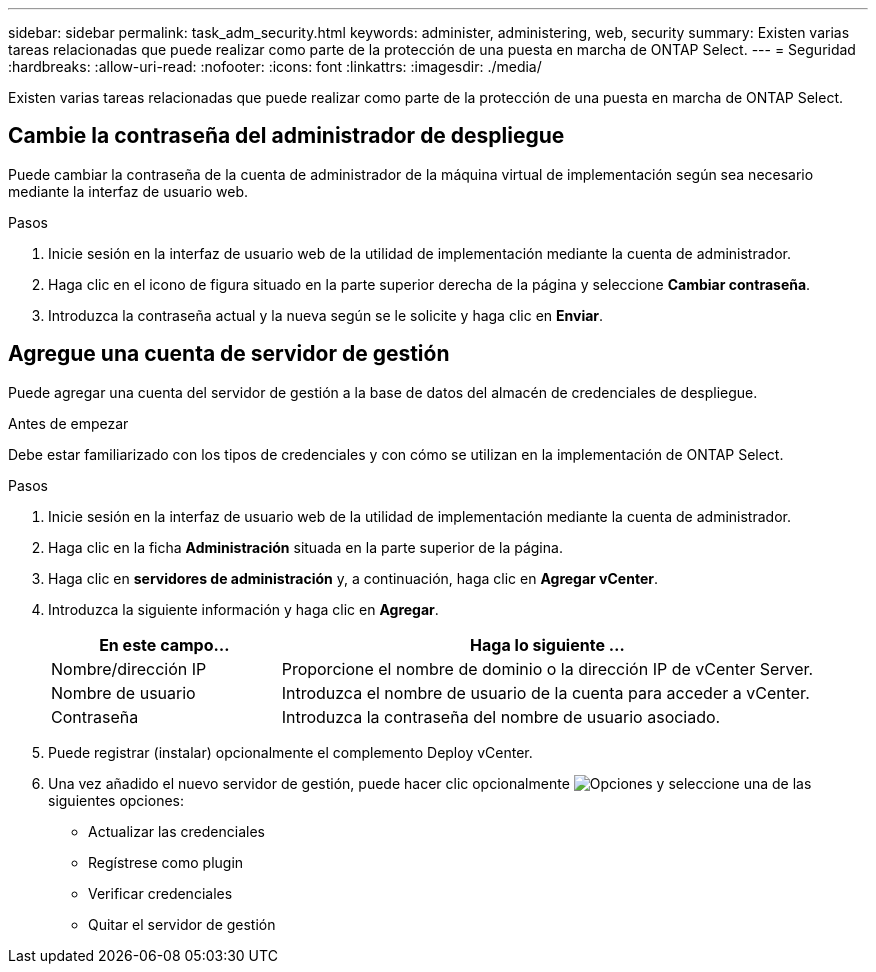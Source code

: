 ---
sidebar: sidebar 
permalink: task_adm_security.html 
keywords: administer, administering, web, security 
summary: Existen varias tareas relacionadas que puede realizar como parte de la protección de una puesta en marcha de ONTAP Select. 
---
= Seguridad
:hardbreaks:
:allow-uri-read: 
:nofooter: 
:icons: font
:linkattrs: 
:imagesdir: ./media/


[role="lead"]
Existen varias tareas relacionadas que puede realizar como parte de la protección de una puesta en marcha de ONTAP Select.



== Cambie la contraseña del administrador de despliegue

Puede cambiar la contraseña de la cuenta de administrador de la máquina virtual de implementación según sea necesario mediante la interfaz de usuario web.

.Pasos
. Inicie sesión en la interfaz de usuario web de la utilidad de implementación mediante la cuenta de administrador.
. Haga clic en el icono de figura situado en la parte superior derecha de la página y seleccione *Cambiar contraseña*.
. Introduzca la contraseña actual y la nueva según se le solicite y haga clic en *Enviar*.




== Agregue una cuenta de servidor de gestión

Puede agregar una cuenta del servidor de gestión a la base de datos del almacén de credenciales de despliegue.

.Antes de empezar
Debe estar familiarizado con los tipos de credenciales y con cómo se utilizan en la implementación de ONTAP Select.

.Pasos
. Inicie sesión en la interfaz de usuario web de la utilidad de implementación mediante la cuenta de administrador.
. Haga clic en la ficha *Administración* situada en la parte superior de la página.
. Haga clic en *servidores de administración* y, a continuación, haga clic en *Agregar vCenter*.
. Introduzca la siguiente información y haga clic en *Agregar*.
+
[cols="30,70"]
|===
| En este campo… | Haga lo siguiente … 


| Nombre/dirección IP | Proporcione el nombre de dominio o la dirección IP de vCenter Server. 


| Nombre de usuario | Introduzca el nombre de usuario de la cuenta para acceder a vCenter. 


| Contraseña | Introduzca la contraseña del nombre de usuario asociado. 
|===
. Puede registrar (instalar) opcionalmente el complemento Deploy vCenter.
. Una vez añadido el nuevo servidor de gestión, puede hacer clic opcionalmente image:icon_kebab.gif["Opciones"] y seleccione una de las siguientes opciones:
+
** Actualizar las credenciales
** Regístrese como plugin
** Verificar credenciales
** Quitar el servidor de gestión




